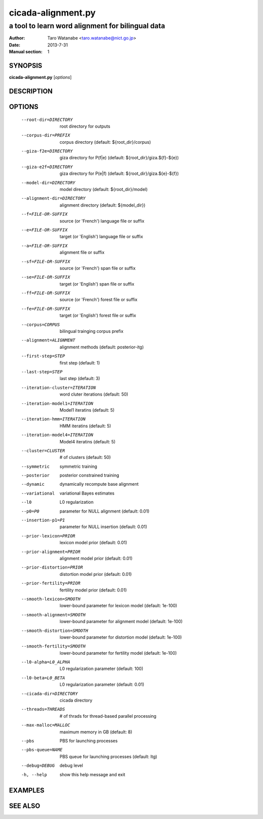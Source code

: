 ===================
cicada-alignment.py
===================

-------------------------------------------------
a tool to learn word alignment for bilingual data
-------------------------------------------------

:Author: Taro Watanabe <taro.watanabe@nict.go.jp>
:Date:   2013-7-31
:Manual section: 1

SYNOPSIS
--------

**cicada-alignment.py** [*options*]

DESCRIPTION
-----------



OPTIONS
-------

  --root-dir=DIRECTORY  root directory for outputs
  --corpus-dir=PREFIX   corpus directory (default: ${root_dir}/corpus)
  --giza-f2e=DIRECTORY  giza directory for P(f|e) (default:
                        ${root_dir}/giza.${f}-${e})
  --giza-e2f=DIRECTORY  giza directory for P(e|f) (default:
                        ${root_dir}/giza.${e}-${f})
  --model-dir=DIRECTORY
                        model directory (default: ${root_dir}/model)
  --alignment-dir=DIRECTORY
                        alignment directory (default: ${model_dir})
  --f=FILE-OR-SUFFIX    source (or 'French')  language file or suffix
  --e=FILE-OR-SUFFIX    target (or 'English') language file or suffix
  --a=FILE-OR-SUFFIX    alignment file or suffix
  --sf=FILE-OR-SUFFIX   source (or 'French')  span file or suffix
  --se=FILE-OR-SUFFIX   target (or 'English') span file or suffix
  --ff=FILE-OR-SUFFIX   source (or 'French')  forest file or suffix
  --fe=FILE-OR-SUFFIX   target (or 'English') forest file or suffix
  --corpus=CORPUS       bilingual trainging corpus prefix
  --alignment=ALIGNMENT
                        alignment methods (default: posterior-itg)
  --first-step=STEP     first step (default: 1)
  --last-step=STEP      last step  (default: 3)
  --iteration-cluster=ITERATION
                        word cluter iterations (default: 50)
  --iteration-model1=ITERATION
                        Model1 iteratins (default: 5)
  --iteration-hmm=ITERATION
                        HMM iteratins    (default: 5)
  --iteration-model4=ITERATION
                        Model4 iteratins    (default: 5)
  --cluster=CLUSTER     # of clusters (default: 50)
  --symmetric           symmetric training
  --posterior           posterior constrained training
  --dynamic             dynamically recompute base alignment
  --variational         variational Bayes estimates
  --l0                  L0 regularization
  --p0=P0               parameter for NULL alignment (default: 0.01)
  --insertion-p1=P1     parameter for NULL insertion (default: 0.01)
  --prior-lexicon=PRIOR
                        lexicon model prior (default: 0.01)
  --prior-alignment=PRIOR
                        alignment model prior (default: 0.01)
  --prior-distortion=PRIOR
                        distortion model prior (default: 0.01)
  --prior-fertility=PRIOR
                        fertility model prior (default: 0.01)
  --smooth-lexicon=SMOOTH
                        lower-bound parameter for lexicon model (default:
                        1e-100)
  --smooth-alignment=SMOOTH
                        lower-bound parameter for alignment model (default:
                        1e-100)
  --smooth-distortion=SMOOTH
                        lower-bound parameter for distortion model (default:
                        1e-100)
  --smooth-fertility=SMOOTH
                        lower-bound parameter for fertility model (default:
                        1e-100)
  --l0-alpha=L0_ALPHA   L0 regularization parameter (default: 100)
  --l0-beta=L0_BETA     L0 regularization parameter (default: 0.01)
  --cicada-dir=DIRECTORY
                        cicada directory
  --threads=THREADS     # of thrads for thread-based parallel processing
  --max-malloc=MALLOC   maximum memory in GB (default: 8)
  --pbs                 PBS for launching processes
  --pbs-queue=NAME      PBS queue for launching processes (default: ltg)
  --debug=DEBUG         debug level
  -h, --help            show this help message and exit



EXAMPLES
--------




SEE ALSO
--------
